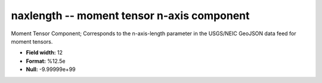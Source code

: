 .. _css3.0-naxlength_attributes:

**naxlength** -- moment tensor n-axis component
-----------------------------------------------

Moment Tensor Component; Corresponds to the
n-axis-length parameter in the USGS/NEIC GeoJSON
data feed for moment tensors.

* **Field width:** 12
* **Format:** %12.5e
* **Null:** -9.99999e+99
